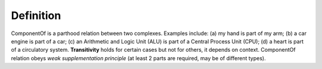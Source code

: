 Definition
----------

ComponentOf is a parthood relation between two complexes. Examples
include: (a) my hand is part of my arm; (b) a car engine is part of a
car; (c) an Arithmetic and Logic Unit (ALU) is part of a Central Process
Unit (CPU); (d) a heart is part of a circulatory system.
**Transitivity** holds for certain cases but not for others, it depends
on context. ComponentOf relation obeys *weak supplementation principle*
(at least 2 parts are required, may be of different types).

